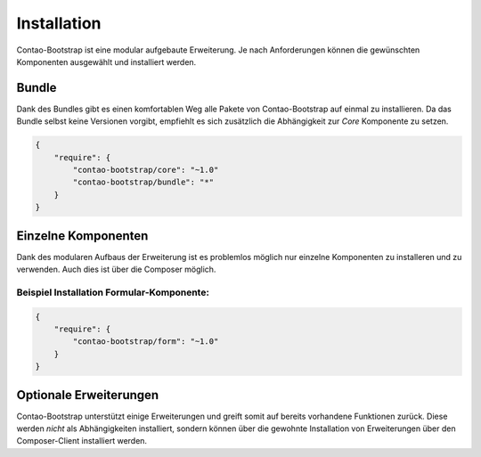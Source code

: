 
Installation
============

Contao-Bootstrap ist eine modular aufgebaute Erweiterung. Je nach Anforderungen können die gewünschten Komponenten
ausgewählt und installiert werden.

Bundle
------

Dank des Bundles gibt es einen komfortablen Weg alle Pakete von Contao-Bootstrap auf einmal zu installieren.
Da das Bundle selbst keine Versionen vorgibt, empfiehlt es sich zusätzlich die Abhängigkeit zur *Core* Komponente zu
setzen.

.. code-block:: javascript

    {
        "require": {
            "contao-bootstrap/core": "~1.0"
            "contao-bootstrap/bundle": "*"
        }
    }

Einzelne Komponenten
--------------------

Dank des modularen Aufbaus der Erweiterung ist es problemlos möglich nur einzelne Komponenten zu installeren und zu
verwenden. Auch dies ist über die Composer möglich.

Beispiel Installation Formular-Komponente:
******************************************

.. code-block:: javascript

    {
        "require": {
            "contao-bootstrap/form": "~1.0"
        }
    }

Optionale Erweiterungen
-----------------------

Contao-Bootstrap unterstützt einige Erweiterungen und greift somit auf bereits vorhandene Funktionen zurück. Diese
werden *nicht* als Abhängigkeiten installiert, sondern können über die gewohnte Installation von Erweiterungen über
den Composer-Client installiert werden.
